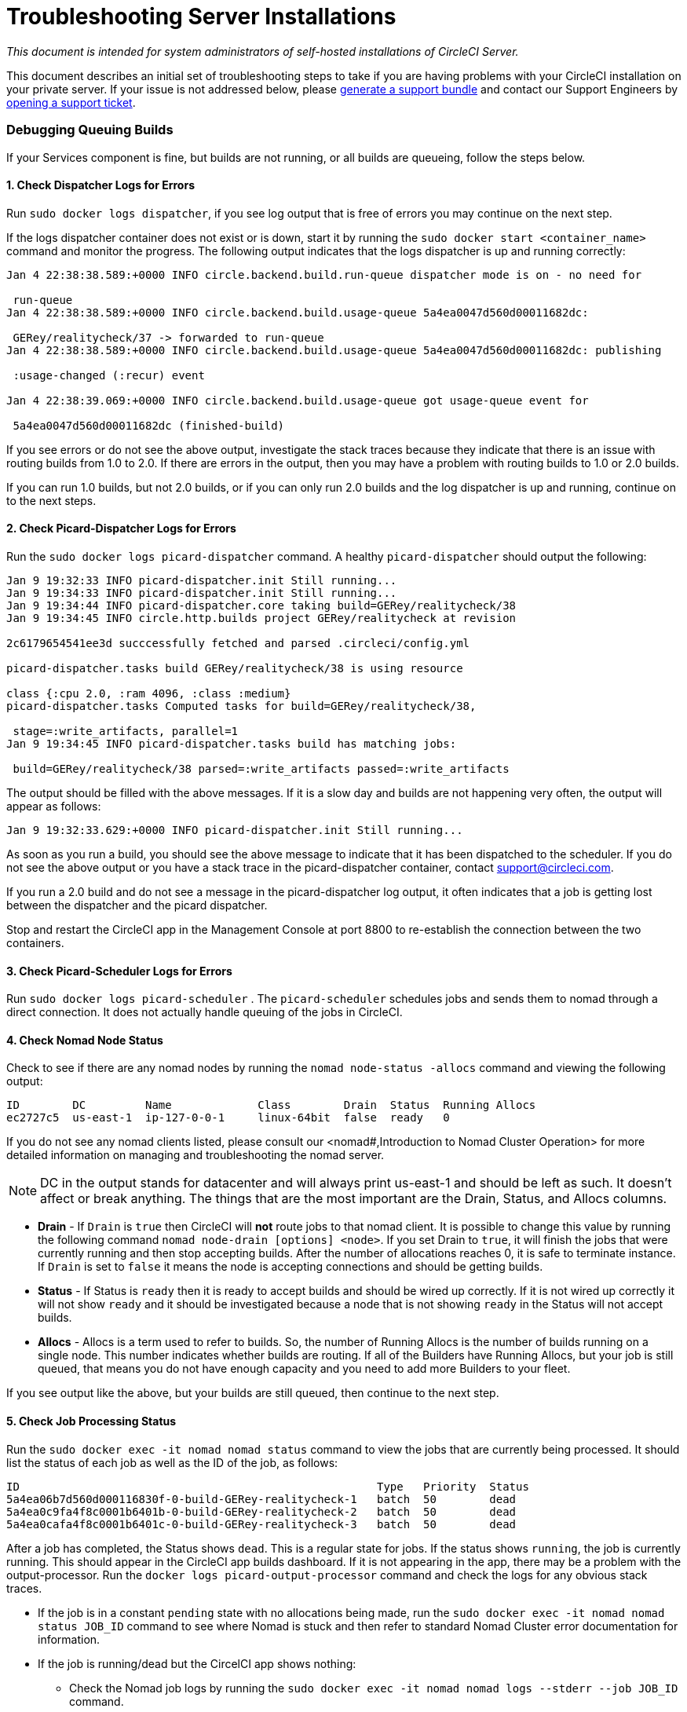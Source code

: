 = Troubleshooting Server Installations
:page-layout: classic-docs
:page-liquid:
:icons: font
:toc: macro
:toc-title:

[.serveronly]_This document is intended for system administrators of self-hosted installations of CircleCI Server._

This document describes an initial set of troubleshooting steps to take if you are having problems with your CircleCI installation on your private server. If your issue is not addressed below, please https://help.replicated.com/docs/native/packaging-an-application/support-bundle/[generate a support bundle] and contact our Support Engineers by https://support.circleci.com/hc/en-us/requests/new[opening a support ticket].

toc::[]

[discrete]
=== Debugging Queuing Builds

If your Services component is fine, but builds are not running, or all builds are queueing, follow the steps below.

[discrete]
==== 1. Check Dispatcher Logs for Errors

Run `sudo docker logs dispatcher`, if you see log output that is free of errors you may continue on the next step.

If the logs dispatcher container does not exist or is down, start it by running the `sudo docker start <container_name>` command and monitor the progress. The following output indicates that the logs dispatcher is up and running correctly:

```shell
Jan 4 22:38:38.589:+0000 INFO circle.backend.build.run-queue dispatcher mode is on - no need for

 run-queue
Jan 4 22:38:38.589:+0000 INFO circle.backend.build.usage-queue 5a4ea0047d560d00011682dc:

 GERey/realitycheck/37 -> forwarded to run-queue
Jan 4 22:38:38.589:+0000 INFO circle.backend.build.usage-queue 5a4ea0047d560d00011682dc: publishing

 :usage-changed (:recur) event

Jan 4 22:38:39.069:+0000 INFO circle.backend.build.usage-queue got usage-queue event for

 5a4ea0047d560d00011682dc (finished-build)
```

If you see errors or do not see the above output, investigate the stack traces because they indicate that there is an issue with routing builds from 1.0 to 2.0. If there are errors in the output, then you may have a problem with routing builds to 1.0 or 2.0 builds.

If you can run 1.0 builds, but not 2.0 builds, or if you can only run 2.0 builds and the log dispatcher is up and running, continue on to the next steps.

[discrete]
==== 2. Check Picard-Dispatcher Logs for Errors

Run the `sudo docker logs picard-dispatcher` command. A healthy `picard-dispatcher` should output the following:

```shell
Jan 9 19:32:33 INFO picard-dispatcher.init Still running...
Jan 9 19:34:33 INFO picard-dispatcher.init Still running...
Jan 9 19:34:44 INFO picard-dispatcher.core taking build=GERey/realitycheck/38
Jan 9 19:34:45 INFO circle.http.builds project GERey/realitycheck at revision

2c6179654541ee3d succcessfully fetched and parsed .circleci/config.yml

picard-dispatcher.tasks build GERey/realitycheck/38 is using resource

class {:cpu 2.0, :ram 4096, :class :medium}
picard-dispatcher.tasks Computed tasks for build=GERey/realitycheck/38,

 stage=:write_artifacts, parallel=1
Jan 9 19:34:45 INFO picard-dispatcher.tasks build has matching jobs:

 build=GERey/realitycheck/38 parsed=:write_artifacts passed=:write_artifacts
```

The output should be filled with the above messages. If it is a slow day and builds are not happening very often, the output will appear as follows:

```shell
Jan 9 19:32:33.629:+0000 INFO picard-dispatcher.init Still running...
```

As soon as you run a build, you should see the above message to indicate that it has been dispatched to the scheduler. If you do not see the above output or you have a stack trace in the picard-dispatcher container, contact support@circleci.com.

If you run a 2.0 build and do not see a message in the picard-dispatcher log output, it often indicates that a job is getting lost between the dispatcher and the picard dispatcher.

Stop and restart the CircleCI app in the Management Console at port 8800 to re-establish the connection between the two containers.

[discrete]
==== 3. Check Picard-Scheduler Logs for Errors

Run `sudo docker logs picard-scheduler` . The `picard-scheduler` schedules jobs and sends them to nomad through a direct connection. It does not actually handle queuing of the jobs in CircleCI.

[discrete]
==== 4. Check Nomad Node Status

Check to see if there are any nomad nodes by running the `nomad node-status -allocs` command and viewing the following output:

```shell
ID        DC         Name             Class        Drain  Status  Running Allocs
ec2727c5  us-east-1  ip-127-0-0-1     linux-64bit  false  ready   0
```

If you do not see any nomad clients listed, please consult our <nomad#,Introduction to Nomad Cluster Operation> for more detailed information on managing and troubleshooting the nomad server.

NOTE: DC in the output stands for datacenter and will always print us-east-1 and should be left as such. It doesn't affect or break anything. The things that are the most important are the Drain, Status, and Allocs columns.

- **Drain** - If `Drain` is `true` then CircleCI will **not** route jobs to that nomad client. It is possible to change this value by running the following command `nomad node-drain [options] <node>`. If you set Drain to `true`, it will finish the jobs that were currently running and then stop accepting builds. After the number of allocations reaches 0, it is safe to terminate instance. If `Drain` is set to `false` it means the node is accepting connections and should be getting builds.

- **Status** - If Status is `ready` then it is ready to accept builds and should be wired up correctly. If it is not wired up correctly it will not show `ready` and it should be investigated because a node that is not showing `ready` in the Status will not accept builds.

- **Allocs** - Allocs is a term used to refer to builds. So, the number of Running Allocs is the number of builds running on a single node. This number indicates whether builds are routing. If all of the Builders have Running Allocs, but your job is still queued, that means you do not have enough capacity and you need to add more Builders to your fleet.

If you see output like the above, but your builds are still queued, then continue to the next step.

[discrete]
==== 5. Check Job Processing Status

Run the `sudo docker exec -it nomad nomad status` command to view the jobs that are currently being processed. It should list the status of each job as well as the ID of the job, as follows:

```shell
ID                                                      Type   Priority  Status
5a4ea06b7d560d000116830f-0-build-GERey-realitycheck-1   batch  50        dead
5a4ea0c9fa4f8c0001b6401b-0-build-GERey-realitycheck-2   batch  50        dead
5a4ea0cafa4f8c0001b6401c-0-build-GERey-realitycheck-3   batch  50        dead
```

After a job has completed, the Status shows `dead`. This is a regular state for jobs. If the status shows `running`, the job is currently running. This should appear in the CircleCI app builds dashboard. If it is not appearing in the app, there may be a problem with the output-processor. Run the  `docker logs picard-output-processor` command and check the logs for any obvious stack traces.

* If the job is in a constant `pending` state with no allocations being made, run the `sudo docker exec -it nomad nomad status JOB_ID` command to see where Nomad is stuck and then refer to standard Nomad Cluster error documentation for information.
* If the job is running/dead but the CircelCI app shows nothing:
   - Check the Nomad job logs by running the `sudo docker exec -it nomad nomad logs --stderr --job JOB_ID` command.
   - Run the `picard-output-processor` command to check those logs for specific errors.

NOTE: The use of `--stderr` is to print the specific error if one exists.

[discrete]
=== Jobs stay in `queued` status until they fail and never successfully run

If the nomad client logs contain the following error message typw, check port 8585:

```shell
{"error":"rpc error: code = Unavailable desc = grpc: the connection is
unavailable","level":"warning","msg":"error fetching config, retrying","time":"2018-04-17T18:47:01Z"}
```

[discrete]
=== Why is the cache failing to unpack?

If a `restore_cache` step is failing for one of your jobs, it is worth checking the size of the cache - you can view the cache size from the CircleCI Jobs page within the `restore_cache` step. We recommend keeping cache sizes under 500MB – this is our upper limit for corruption checks because above this limit check times would be excessively long. Larger cache sizes are allowed but may cause problems due to a higher chance of decompression issues and corruption during download. To keep cache sizes down, consider splitting into multiple distinct caches.

[discrete]
=== How do I get round the API service being impacted by a high thread count

Disable cache warming by completing the following steps:

1. Add the export `DOMAIN_SERVICE_REFRESH_USERS=false` flag to the ``/etc/circleconfig/api-service/customizations` file on the Services machine. For more information on configuration overrides, see the guide to <<customizations#service-configuration-overrides,Service Configuration Overrides>>.
2. Restart CircleCI:
    a. Navigate to the Management Console
    b. Click Stop Now and wait for it to stop
    c. Click Start
